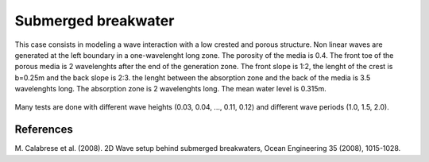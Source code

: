 Submerged breakwater
====================

This case consists in modeling a wave interaction with a low crested and porous structure. Non linear waves
are generated at the left boundary in a one-wavelenght long zone. The porosity of the media is 0.4. The front 
toe of the porous media is 2 wavelenghts after the end of the generation zone. The front slope is 1:2, the 
lenght of the crest is b=0.25m and the back slope is 2:3. the lenght between the absorption zone and the back 
of the media is 3.5 wavelenghts long. The absorption zone is 2 wavelenghts long. The mean water level is 
0.315m. 

.. figure:: ./submerged_breakwater.png

Many tests are done with different wave heights (0.03, 0.04, ..., 0.11, 0.12) and different wave periods 
(1.0, 1.5, 2.0).

References
----------
M. Calabrese et al. (2008). 2D Wave setup behind submerged breakwaters, Ocean Engineering 35 (2008), 
1015-1028.
